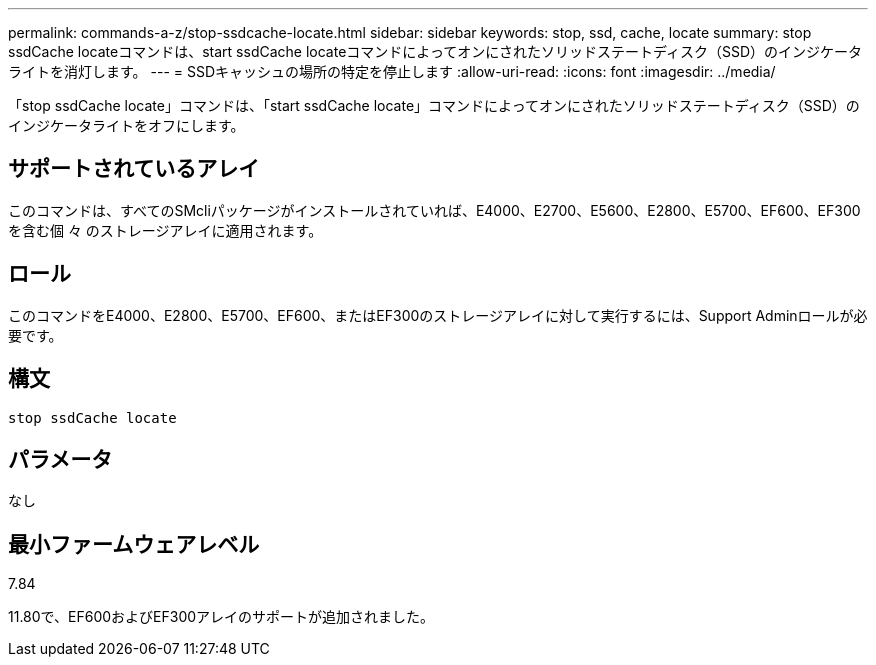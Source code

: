 ---
permalink: commands-a-z/stop-ssdcache-locate.html 
sidebar: sidebar 
keywords: stop, ssd, cache, locate 
summary: stop ssdCache locateコマンドは、start ssdCache locateコマンドによってオンにされたソリッドステートディスク（SSD）のインジケータライトを消灯します。 
---
= SSDキャッシュの場所の特定を停止します
:allow-uri-read: 
:icons: font
:imagesdir: ../media/


[role="lead"]
「stop ssdCache locate」コマンドは、「start ssdCache locate」コマンドによってオンにされたソリッドステートディスク（SSD）のインジケータライトをオフにします。



== サポートされているアレイ

このコマンドは、すべてのSMcliパッケージがインストールされていれば、E4000、E2700、E5600、E2800、E5700、EF600、EF300を含む個 々 のストレージアレイに適用されます。



== ロール

このコマンドをE4000、E2800、E5700、EF600、またはEF300のストレージアレイに対して実行するには、Support Adminロールが必要です。



== 構文

[source, cli]
----
stop ssdCache locate
----


== パラメータ

なし



== 最小ファームウェアレベル

7.84

11.80で、EF600およびEF300アレイのサポートが追加されました。

